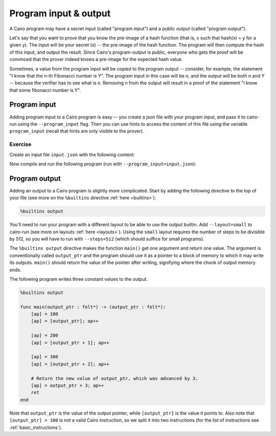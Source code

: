 Program input & output
======================

A Cairo program may have a secret input (called "program input")
and a public output (called "program output").

Let's say that you want to prove that you know the pre-image of a hash function
(that is, x such that hash(x) = y for a given y).
The input will be your secret (x) -- the pre-image of the hash function.
The program will then compute the hash of this input, and output the result.
Since Cairo's program-output is public, everyone who gets the proof will be convinced that the
prover indeed knows a pre-image for the expected hash value.

Sometimes, a value from the program input will be copied to the program output --
consider, for example, the statement "I know that the n-th Fibonacci number is Y".
The program input in this case will be n, and the output will be both n and Y --
because the verifier has to see what is n.
Removing n from the output will result in a proof of the statement
"I know that some fibonacci number is Y".

.. _program_inputs:

Program input
-------------

Adding program input to a Cairo program is easy --
you create a json file with your program input, and pass it to cairo-run using the
``--program_input`` flag.
Then you can use hints to access the content of this file using the variable ``program_input``
(recall that hints are only visible to the prover).

Exercise
********

Create an input file ``input.json`` with the following content:

.. tested-code:: json program_input

    {
        "secret": 1234
    }

Now compile and run the following program (run with ``--program_input=input.json``):

.. tested-code:: cairo program_input_code

    func main():
        %{ memory[ap] = program_input['secret'] %}
        [ap] = [ap]; ap++
        ret
    end

.. test::

    import json

    from starkware.cairo.lang.compiler.cairo_compile import compile_cairo
    from starkware.cairo.lang.vm.cairo_runner import CairoRunner

    PRIME = 2**64 + 13
    program = compile_cairo(codes['program_input_code'], PRIME)

    runner = CairoRunner(program, layout='plain')

    runner.initialize_segments()
    end = runner.initialize_function_entrypoint('main', [])
    runner.initialize_vm(hint_locals={'program_input': json.loads(codes['program_input'])})
    runner.run_until_pc(end)

    result = runner.vm_memory[runner.vm.run_context.ap - 1]
    assert result == 1234

.. TODO(Adi, 15/02/2021): Make the following exercise external.

.. only:: internal

    Exercise
    ********

    Modify ``simple_fibonacci.cairo`` so that the first two values,
    and the length of the sequence will be given by the program input.

.. _program_output:

Program output
--------------

Adding an output to a Cairo program is slightly more complicated.
Start by adding the following directive to the top of your file
(see more on the ``%builtins`` directive :ref:`here <builtins>`):

.. code-block:: cairo

    %builtins output

You'll need to run your program with a different layout to be able to use the output builtin.
Add ``--layout=small`` to cairo-run (see more on layouts :ref:`here <layouts>`).
Using the ``small`` layout requires the number of steps to be divisible by 512,
so you will have to run with ``--steps=512`` (which should suffice for small programs).

The ``%builtins output`` directive makes the function ``main()`` get one argument and return one
value. The argument is conventionally called ``output_ptr`` and the program should use it as a
pointer to a block of memory to which it may write its outputs.
``main()`` should return the value of the pointer after writing, signifying where the chunk of
output memory ends.

The following program writes three constant values to the output.

.. code-block:: cairo

    %builtins output

    func main(output_ptr : felt*) -> (output_ptr : felt*):
        [ap] = 100
        [ap] = [output_ptr]; ap++

        [ap] = 200
        [ap] = [output_ptr + 1]; ap++

        [ap] = 300
        [ap] = [output_ptr + 2]; ap++

        # Return the new value of output_ptr, which was advanced by 3.
        [ap] = output_ptr + 3; ap++
        ret
    end

Note that ``output_ptr`` is the value of the output pointer,
while ``[output_ptr]`` is the value it points to.
Also note that ``[output_ptr] = 100`` is not a valid Cairo instruction,
so we split it into two instructions (for the list of instructions see :ref:`basic_instructions`).

.. TODO(Adi, 15/02/2021): Make the following exercise external.

.. only:: internal

    Exercise
    ********

    Modify ``simple_fibonacci.cairo`` to output the length of the sequence and the final value.

